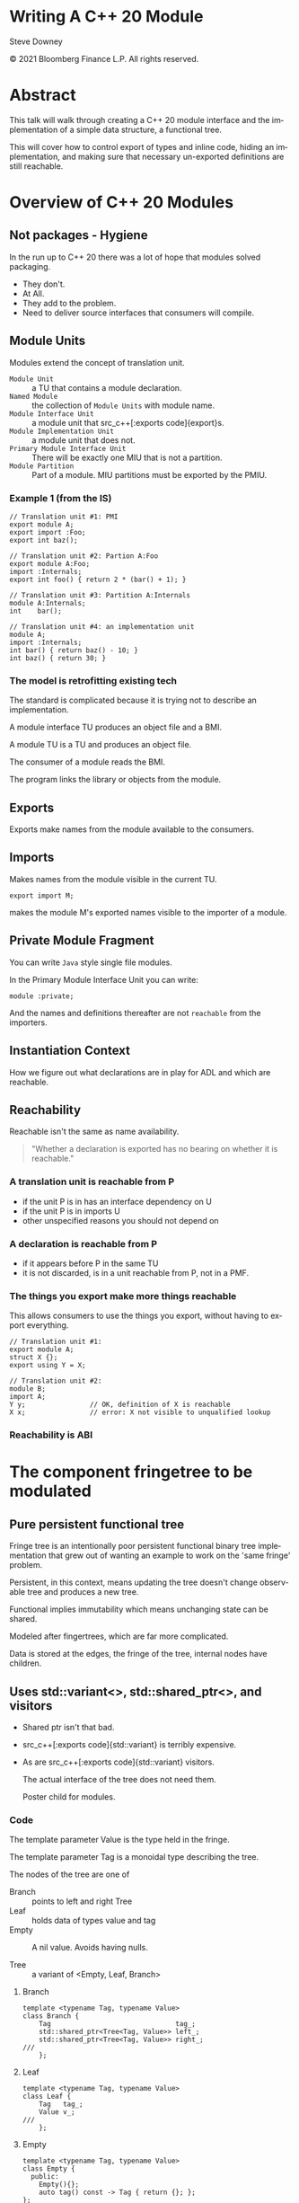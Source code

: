 #+OPTIONS: ':nil *:t -:t ::t <:t H:nil \n:nil ^:nil arch:headline author:nil
#+OPTIONS: broken-links:nil c:nil creator:nil d:(not "LOGBOOK") date:nil e:t
#+OPTIONS: email:nil f:t inline:t num:nil p:nil pri:nil prop:nil stat:t tags:t
#+OPTIONS: tasks:t tex:t timestamp:nil title:t toc:nil todo:t |:t
#+TITLE:
#+AUTHOR:
#+EMAIL:
#+LANGUAGE: en
#+SELECT_TAGS: export
#+EXCLUDE_TAGS: noexport
#+LATEX_CLASS: article
#+LATEX_CLASS_OPTIONS:
#+LATEX_HEADER:
#+LATEX_HEADER_EXTRA:
#+DESCRIPTION:
#+KEYWORDS:
#+SUBTITLE:
#+LATEX_COMPILER: pdflatex
#+DATE:
#+STARTUP: showall
#+OPTIONS: html-link-use-abs-url:nil html-postamble:nil html-preamble:t
#+OPTIONS: html-scripts:t html-style:t html5-fancy:nil tex:t
#+HTML_DOCTYPE: xhtml-strict
#+HTML_CONTAINER: div
#+DESCRIPTION:
#+KEYWORDS:
#+HTML_LINK_HOME:
#+HTML_LINK_UP:
#+HTML_MATHJAX:
#+HTML_HEAD:
#+HTML_HEAD_EXTRA:
#+SUBTITLE:
#+INFOJS_OPT:
#+OPTIONS: reveal_width:1600 reveal_height:900
#+REVEAL_THEME: black
#+REVEAL_TRANS: fade
#+REVEAL_MATHJAX_URL: https://cdn.mathjax.org/mathjax/latest/MathJax.js?config=TeX-AMS-MML_HTMLorMML

#+HTML_HEAD: <link rel="stylesheet" type="text/css" href="http://sdowney.org/css/smd-zenburn.css" />
#+REVEAL_EXTRA_CSS: http://sdowney.org/css/smd-zenburn.css
#+REVEAL_EXTRA_CSS: ./footer.css
#+REVEAL_TITLE_SLIDE_BACKGROUND: http://sdowney.org/images/ModuleTitle.png

#+REVEAL_ROOT: https://cdn.jsdelivr.net/npm/reveal.js
#+REVEAL_VERSION: 4

* Writing A C++ 20 Module

  Steve Downey

  © 2021 Bloomberg Finance L.P. All rights reserved.

* Abstract
  This talk will walk through creating a C++ 20 module interface and the implementation of a simple data structure, a functional tree.

  This will cover how to control export of types and inline code, hiding an implementation, and making sure that necessary un-exported definitions are still reachable.


* Overview of C++ 20 Modules
** Not packages - Hygiene
   In the run up to C++ 20 there was a lot of hope that modules solved packaging.

   #+ATTR_REVEAL: :frag (appear)
   - They don't.
   - At All.
   - They add to the problem.
   - Need to deliver source interfaces that consumers will compile.

** Module Units
   Modules extend the concept of translation unit.
   - ~Module Unit~ :: a TU that contains a module declaration.
   - ~Named Module~ :: the collection of ~Module Units~ with module name.
   - ~Module Interface Unit~ :: a module unit that src_c++[:exports code]{export}s.
   - ~Module Implementation Unit~ :: a module unit that does not.
   - ~Primary Module Interface Unit~ :: There will be exactly one MIU that is not a partition.
   - ~Module Partition~ :: Part of a module. MIU partitions must be exported by the PMIU.

*** Example 1 (from the IS)
    #+begin_src c++
// Translation unit #1: PMI
export module A;
export import :Foo;
export int baz();

// Translation unit #2: Partion A:Foo
export module A:Foo;
import :Internals;
export int foo() { return 2 * (bar() + 1); }

// Translation unit #3: Partition A:Internals
module A:Internals;
int    bar();

// Translation unit #4: an implementation unit
module A;
import :Internals;
int bar() { return baz() - 10; }
int baz() { return 30; }
    #+end_src
*** The model is retrofitting existing tech
    The standard is complicated because it is trying not to describe an implementation.

    A module interface TU produces an object file and a BMI.

    A module TU is a TU and produces an object file.

    The consumer of a module reads the BMI.

    The program links the library or objects from the module.

** Exports
   Exports make names from the module available to the consumers.

** Imports
   Makes names from the module visible in the current TU.

   #+begin_src c++
export import M;
   #+end_src

   makes the module M's exported names visible to the importer of a module.
** Private Module Fragment
   You can write ~Java~ style single file modules.

   In the Primary Module Interface Unit you can write:
   #+begin_src c++
module :private;
   #+end_src

   And the names and definitions thereafter are not ~reachable~ from the importers.

** Instantiation Context
   How we figure out what declarations are in play for ADL and which are reachable.

** Reachability
   Reachable isn't the same as name availability.
#+begin_quote
"Whether a declaration is exported has no bearing on whether it is reachable."
#+end_quote

*** A translation unit is reachable from P
    - if the unit P is in has an interface dependency on U
    - if the unit P is in imports U
    - other unspecified reasons you should not depend on

*** A declaration is reachable from P
    - if it appears before P in the same TU
    - it is not discarded, is in a unit reachable from P, not in a PMF.
*** The things you export make more things reachable
    This allows consumers to use the things you export, without having to export everything.

    #+begin_src c++
// Translation unit #1:
export module A;
struct X {};
export using Y = X;

// Translation unit #2:
module B;
import A;
Y y;                // OK, definition of X is reachable
X x;                // error: X not visible to unqualified lookup
    #+end_src
*** Reachability is ABI

* The component fringetree to be modulated
** Pure persistent functional tree
   Fringe tree is an intentionally poor persistent functional binary tree implementation that grew out of wanting an example to work on the 'same fringe' problem.

   Persistent, in this context, means updating the tree doesn't change observable tree and produces a new tree.

   Functional implies immutability which means unchanging state can be shared.

   Modeled after fingertrees, which are far more complicated.

   Data is stored at the edges, the fringe of the tree, internal nodes have children.

** Uses std::variant<>, std::shared_ptr<>, and visitors
   - Shared ptr isn't that bad.
   - src_c++[:exports code]{std::variant} is terribly expensive.
   - As are src_c++[:exports code]{std::variant} visitors.

     The actual interface of the tree does not need them.

     Poster child for modules.
*** Code
    The template parameter Value is the type held in the fringe.

    The template parameter Tag is a monoidal type describing the tree.

    The nodes of the tree are one of
    - Branch :: points to left and right Tree
    - Leaf :: holds data of types value and tag
    - Empty :: A nil value. Avoids having nulls.

    - Tree :: a variant of <Empty, Leaf, Branch>
**** Branch
     #+begin_src c++
template <typename Tag, typename Value>
class Branch {
    Tag                               tag_;
    std::shared_ptr<Tree<Tag, Value>> left_;
    std::shared_ptr<Tree<Tag, Value>> right_;
///
    };
     #+end_src
**** Leaf
     #+begin_src c++
template <typename Tag, typename Value>
class Leaf {
    Tag   tag_;
    Value v_;
///
    };
     #+end_src
**** Empty
     #+begin_src c++
template <typename Tag, typename Value>
class Empty {
  public:
    Empty(){};
    auto tag() const -> Tag { return {}; };
};

     #+end_src
**** Tree
     #+begin_src c++
template <typename Tag, typename Value>
class Tree {
  private:
    std::variant<Empty_, Leaf_, Branch_> data_;

  public:
    Tree(Empty_ const& empty) : data_(empty) {}
    Tree(Leaf_ const& leaf) : data_(leaf) {}
    Tree(Branch_ const& branch) : data_(branch) {}
    ///
    template <typename Callable>
    auto visit(Callable&& c) const {
        return std::visit(c, data_);
    }
};
     #+end_src
** Shared nodes
   Operations on Trees produce Trees that share nodes with the original.

   Tree exposes factory functions that return shared_ptr<Tree> constructing empty, leaf, and branch. A "smart constructor" idiom.

** Tag
   The tag of a branch is the plus operator of the tags of it's left and right. The tag type is required to be monoidal, that is have
   - A binary operator+(Tag, Tag) -> Tag
   - Have an identity element such that t + identity == t

   Examples:
     - The + operator on numbers.
     - Concatentation on strings or linear containers.
     - min and max.

   Tags can be used for index lookups, priority, and other things.

** Exposes function objects as interface
*** Depth
    #+begin_src c++
constexpr inline struct depth {
    template <typename T, typename V>
    auto operator()(Empty<T, V> const&) const -> T {
        return 0;
    }

    template <typename T, typename V>
    auto operator()(Leaf<T, V> const&) const -> T {
        return 1;
    }

    template <typename T, typename V>
    auto operator()(Branch<T, V> const& b) const -> T {
        auto leftDepth  = (b.left()->visit(*this)) + 1;
        auto rightDepth = (b.right()->visit(*this)) + 1;

        return (leftDepth > rightDepth) ? leftDepth : rightDepth;
    }
} depth_;

constexpr auto depth = [](auto tree) { return tree->visit(depth_); };

    #+end_src
*** Flatten to vector
   #+begin_src c++
constexpr inline struct flatten {
    template <typename T, typename V>
    auto operator()(Empty<T, V> const&) const -> std::vector<V> {
        return std::vector<V>{};
    }

    template <typename T, typename V>
    auto operator()(Leaf<T, V> const& l) const -> std::vector<V> {
        std::vector<V> v;
        v.emplace_back(l.value());
        return v;
    }

    template <typename T, typename V>
    auto operator()(Branch<T, V> const& b) const -> std::vector<V> {
        auto leftFlatten  = b.left()->visit(*this);
        auto rightFlatten = b.right()->visit(*this);
        leftFlatten.insert(leftFlatten.end(), rightFlatten.begin(), rightFlatten.end());
        return leftFlatten;
    }
} flatten_;

constexpr auto flatten = [](auto tree) { return tree->visit(flatten_); };
   #+end_src
*** Example
    #+begin_src c++
    auto t = Tree::branch(
        Tree::branch(Tree::leaf(1), Tree::leaf(2)),
        Tree::leaf(3)
        );

    auto t1 = prepend(0, t);
    auto t2 = append(4, t1);

    //    printer(std::cout, t_);

    std::cout << "digraph G {\n";
    printer_ p(std::cout);
    t->visit(p);
    t1->visit(p);
    t2->visit(p);
    std::cout << "}\n";

    #+end_src
*** Just t
    #+begin_src dot :file t.png
digraph G {
"0x5577032c2fc0" [shape=record label="<f0> | <f1> tag=3| <f2>" ]
"0x5577032c2fc0":f0 -> "0x5577032c2f70":f1
"0x5577032c2fc0":f2 -> "0x5577032c2e80":f1
"0x5577032c2f70" [shape=record label="<f0> | <f1> tag=2| <f2>" ]
"0x5577032c2f70":f0 -> "0x5577032c2f20":f1
"0x5577032c2f70":f2 -> "0x5577032c2ed0":f1
"0x5577032c2f20" [shape=record label="<f1> value=1\n tag=1"]
"0x5577032c2ed0" [shape=record label="<f1> value=2\n tag=1"]
"0x5577032c2e80" [shape=record label="<f1> value=3\n tag=1"]
}
#+end_src

*** Output from example
    #+begin_src dot :file t2.png
digraph G {
"0x55b251a9afc0" [shape=record label="<f0> | <f1> tag=3| <f2>" ]
"0x55b251a9afc0":f0 -> "0x55b251a9af70":f1
"0x55b251a9afc0":f2 -> "0x55b251a9ae80":f1
"0x55b251a9af70" [shape=record label="<f0> | <f1> tag=2| <f2>" ]
"0x55b251a9af70":f0 -> "0x55b251a9af20":f1
"0x55b251a9af70":f2 -> "0x55b251a9aed0":f1
"0x55b251a9af20" [shape=record label="<f1> value=1\n tag=1"]
"0x55b251a9aed0" [shape=record label="<f1> value=2\n tag=1"]
"0x55b251a9ae80" [shape=record label="<f1> value=3\n tag=1"]
"0x55b251a9b0b0" [shape=record label="<f0> | <f1> tag=4| <f2>" ]
"0x55b251a9b0b0":f0 -> "0x55b251a9b060":f1
"0x55b251a9b0b0":f2 -> "0x55b251a9b010":f1
"0x55b251a9b060" [shape=record label="<f1> value=0\n tag=1"]
"0x55b251a9b010" [shape=record label="<f0> | <f1> tag=3| <f2>" ]
"0x55b251a9b010":f0 -> "0x55b251a9af70":f1
"0x55b251a9b010":f2 -> "0x55b251a9ae80":f1
"0x55b251a9af70" [shape=record label="<f0> | <f1> tag=2| <f2>" ]
"0x55b251a9af70":f0 -> "0x55b251a9af20":f1
"0x55b251a9af70":f2 -> "0x55b251a9aed0":f1
"0x55b251a9af20" [shape=record label="<f1> value=1\n tag=1"]
"0x55b251a9aed0" [shape=record label="<f1> value=2\n tag=1"]
"0x55b251a9ae80" [shape=record label="<f1> value=3\n tag=1"]
"0x55b251a9b1a0" [shape=record label="<f0> | <f1> tag=5| <f2>" ]
"0x55b251a9b1a0":f0 -> "0x55b251a9b150":f1
"0x55b251a9b1a0":f2 -> "0x55b251a9b100":f1
"0x55b251a9b150" [shape=record label="<f0> | <f1> tag=4| <f2>" ]
"0x55b251a9b150":f0 -> "0x55b251a9b060":f1
"0x55b251a9b150":f2 -> "0x55b251a9b010":f1
"0x55b251a9b060" [shape=record label="<f1> value=0\n tag=1"]
"0x55b251a9b010" [shape=record label="<f0> | <f1> tag=3| <f2>" ]
"0x55b251a9b010":f0 -> "0x55b251a9af70":f1
"0x55b251a9b010":f2 -> "0x55b251a9ae80":f1
"0x55b251a9af70" [shape=record label="<f0> | <f1> tag=2| <f2>" ]
"0x55b251a9af70":f0 -> "0x55b251a9af20":f1
"0x55b251a9af70":f2 -> "0x55b251a9aed0":f1
"0x55b251a9af20" [shape=record label="<f1> value=1\n tag=1"]
"0x55b251a9aed0" [shape=record label="<f1> value=2\n tag=1"]
"0x55b251a9ae80" [shape=record label="<f1> value=3\n tag=1"]
"0x55b251a9b100" [shape=record label="<f1> value=4\n tag=1"]
}
#+end_src
** Is an experimental _*TOY*_
   https://github.com/steve-downey/fringetree

   Variant and visit can model sum type systems.

   Convinced me that we need pattern matching.


* Considerations for a module
** Not new decisions, but more control
   Export has fine-grained control.

   Can chose everything or just particular names.
** What to export
   Export what clients need to name.

** What NOT to export
   Implementation details and infrastructure.

** Exporting code for inlining
   If you want to export code as part of your interface you must explicitly inline.
   Functions defined in the class declaration are not implicitly inline in a module.
   Inlines can not refer to anything with internal linkage.
** Organization is not exposed to customers
   You can use partitions, the PMF, module implementation units, and all of it looks the same to customers.

   Re-exporting a name may not. Names are 'attached' to modules, and that may be part of the name.
* Hello, World!
** Hello module
   #+begin_src c++
module;
#include <iostream>
#include <string_view>

export module smd.hello;

export namespace hello {
void hello(std::string_view name)
{
  std::cout << "Hello, " << name << "! \n";
}
}  // namespace hello

   #+end_src
** Main
   #+begin_src c++
import smd.hello;

int main()
{
  hello::hello("Steve");
}
   #+end_src
** Makefile
   #+begin_src makefile
main : main.o hello.o
	g++-11 -o main main.o hello.o

main.o : main.cpp gcm.cache/smd.hello.gcm
	g++-11 -fPIC -fmodules-ts -x c++ -o main.o -c main.cpp

hello.o: hello.cpp
	g++-11 -fPIC -fmodules-ts -x c++ -o hello.o -c hello.cpp

gcm.cache/smd.hello.gcm:  hello.o
	@test -f $@ || rm -f hello.o
	@test -f $@ || $(MAKE) hello.o

clean:
	rm hello.o main.o gcm.cache/smd.hello.gcm

clean-gcm:
	rm gcm.cache/smd.hello.gcm

test:
	./main
   #+end_src
* Code
** Primary module interface
#+begin_src c++
module;
// global module fragment
#include <non_module.h>
export module foo;
export import  :part; // exports foo:part a module partition

import std; // <= maybe we can do better someday

import bar; // <= not exported, reachable

export namespace foo {
       // everything here is exported
       int theAnswer();
}
#+end_src
   Every name that clients consume is exported through the primary module interface.
   Those may be rexported from module partitions or from other modules.
*** Note that modules compose
    #+begin_src c++
export module foo;
export import foo.bar;
export import foo.baz;
export import foo.quux;
    #+end_src
    As long as there is a strict dependency directed acyclic graph (DAG) between the more fine grained modules.

    ~.~ is a convention. It has no hierarchical meaning to the compiler.

** Module implementation unit(s)
   These are almost the same as a regular translation unit, except they have access to module linkage names.
   #+begin_src c++
module foo;

int foo::theAnswer() { // foo is the namespace, not the module.
    return 42;
}
   #+end_src
** Module partitions to decompose large modules
   #+begin_src c++
export module foo:part;

export int quux_foos(int);
   #+end_src

   No one outside may access the partition. You can not ~import foo:part~.

*** Access to names with module linkage
    Your module partitions have access to all of the names and definitions from the module interface.

** Private Fragment
   A special partition that can appear in a primary module interface. They allow unexported and unreachable definitions to be included in the PMI.

   From The Standard [module.private.frag]:
   #+begin_src c++
export module A;
export inline void fn_e();      // error: exported inline function fn_­e not defined
                                // before private module fragment
inline void fn_m();             // OK, module-linkage inline function
static void fn_s();
export struct X;
export void g(X *x) {
  fn_s();                       // OK, call to static function in same translation unit
  fn_m();                       // OK, call to module-linkage inline function
}
export X *factory();            // OK

module :private;
struct X {};                    // definition not reachable from importers of A
X *factory() {
  return new X ();
}
void fn_e() {}
void fn_m() {}
void fn_s() {}
#+end_src
** The C++ Standard tries to avoid Policy
   The private fragment exists to allow single file modules.

   Many people want them.

   It's not clear this is the best, or a good, way to deploy modules at scale. Combining the interface and implementation is likely to convince build systems that implementation changes require rebuilds of all interface dependers.

   Barring a mythical "smart enough" build system.

* Building modules
** Your build system will not survive contact
   In particular the name of a module in code is not a filename.

   Module dependencies require some parsing of C++, which is hard. The standard tries to make it almost regexpable.


** Must build in DAG order
   Before a module can imported, it has to be built.

   If you are lucky, if you build in the wrong order, the module interface won't be available.

   Stale module interfaces will seem to work but will be wrong.

** Back to the future: `makedeps`
   The current model is the compiler emits dependency information as it compiles. This works because if deps don't exist, you need to compile, and deps can't change without files changing, causing a recompile.

   Before that there was a tool ~makedeps~. Because doing it by hand is impossible to keep correct.

   ~makedeps~ runs before the main build.

   Compiler vendors are working on tools to emit what modules are direct dependency and what module a translation unit produces.

** Packaging modules is an open question
   We don't have a solution yet.
   We might be able to extend pkgconfig metadata.
   There's divergence in compiler flags.

** CMI are fragile - plan on delivering source
   You will not be able to ship your compiled module interface. They depend on compiler internals.

   I might be able to. We version our compiler along with libraries and packages.

   We ship what's basically an OS distro with just userland every 15 minutes.

* Modulating Fringetree
** Successful with Visual Studio
   (yesterday)
** ICEd GCC
   Segfaults in reporting the error it was reporting.
** Clang somewhere in between
   Didn't ICE, but reachability issues.

**  Actual work was straightforward
   At least partly because I'm in the habit of Lakosian components which are always strictly DAG and have tests.

   Convincing Visual Studio to export the interface was more frustrating. I'm not a fan of GUIs for this. "Simply open the X dialog and ..." is not.

   But it worked.

** The header moved to the interface file (.ixx)
   I don't know what our eventual style guide will be here.
   #+begin_src c++
// fringtree.ixx
module;
#include <memory>
#include <variant>
#include <vector>

export module smd.fringetree;
namespace fringetree {

   #+end_src

1. I'm claiming the smd. module space. Find your own. 😈
2. I'm not exporting the fringetree namespace.

**   Exporting  Tree Type
   The node types are made reachable.
   #+begin_src c++
template <typename Tag, typename Value>
class Leaf {
    //
};
template <typename Tag, typename Value>
class Branch {
    //
};

template <typename Tag, typename Value>
class Empty {
    //
};

export // <=== Make the Tree template available
template <typename Tag, typename Value>
class Tree
    //
};
   #+end_src
** Using Tree
Clients interact with Tree, and want to be able to name Tree.
#+begin_src c++
using namespace fringetree;

using Tree = Tree<int, int>;
auto t     = Tree::branch(Tree::branch(Tree::leaf(1), Tree::leaf(2)), Tree::leaf(3));
#+end_src

** Inline function definitions
   inline isn't unless you say so.

   #+begin_src c++
export template <typename Tag, typename Value>
class Tree {
public:
  bool isEmpty() { return std::holds_alternative<Empty_>(data_); }
}
   #+end_src

   The definition of branch is not inlined in client code. Trade-offs with exposing implementation vs optimization opportunities.

** Exporting function objects
   #+begin_src c++
    constexpr inline struct breadth {
        template <typename T, typename V>
        auto operator()(Empty<T, V> const&) const -> T {
            return 0;
        }

        template <typename T, typename V>
        auto operator()(Leaf<T, V> const&) const -> T {
            return 1;
        }

        template <typename T, typename V>
        auto operator()(Branch<T, V> const& b) const -> T {
            return b.left()->visit(*this) + b.right()->visit(*this);
        }
    } breadth_;

export constexpr auto breadth = [](auto tree) { return tree->visit(breadth_); };
   #+end_src
   (Note Visual Studio disagrees that I have to export breadth)

   ~breadth~ is a lambda that uses the ~breadth_~ visitor object.

** Tests pass
   Having test coverage is very good. It helps you not fool yourself.

* Thank You
